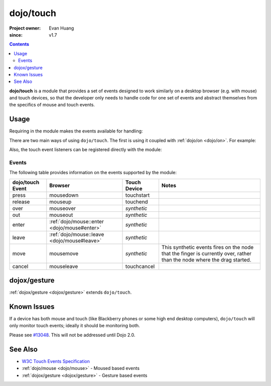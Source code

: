 .. _dojo/touch:

==========
dojo/touch
==========

:Project owner: Evan Huang
:since: v1.7

.. contents ::
   :depth: 2

**dojo/touch** is a module that provides a set of events designed to work similarly on a desktop browser (e.g. with mouse) and touch devices, so that the developer only needs to handle code for one set of events and abstract themselves from the specifics of mouse and touch events.

Usage
=====

Requiring in the module makes the events available for handling:

.. js ::

  require(["dojo/touch"], function(touch){
    // touch is available
  });

There are two main ways of using ``dojo/touch``.  The first is using it coupled with :ref:`dojo/on <dojo/on>`.  For example:

.. js ::

  require(["dojo/touch", "dojo/on"], function(touch){
    on(node, touch.press, function(e){
      // handle event
    });
  });

Also, the touch event listeners can be registered directly with the module:

.. js ::

  require(["dojo/touch"], function(touch){
    touch.press(node, function(e){
      // handle event
    });
  });

Events
------

The following table provides information on the events supported by the module:

================ ================================================== ============ ======================================
dojo/touch Event Browser                                            Touch Device Notes
================ ================================================== ============ ======================================
press            mousedown                                          touchstart
release          mouseup                                            touchend
over             mouseover                                          *synthetic*
out              mouseout                                           *synthetic*
enter            :ref:`dojo/mouse::enter <dojo/mouse#enter>`        *synthetic*
leave            :ref:`dojo/mouse::leave <dojo/mouse#leave>`        *synthetic*
move             mousemove                                          *synthetic*  This synthetic events fires on the 
                                                                                 node that the finger is currently 
                                                                                 over, rather than the node where the 
                                                                                 drag started.
cancel           mouseleave                                         touchcancel
================ ================================================== ============ ======================================

dojox/gesture
=============

:ref:`dojox/gesture <dojox/gesture>` extends ``dojo/touch``.

Known Issues
============

If a device has both mouse and touch (like Blackberry phones or some high end desktop computers), ``dojo/touch`` will 
only monitor touch events; ideally it should be monitoring both.

Please see `#13048 <http://bugs.dojotoolkit.org/ticket/13048>`_.  This will not be addressed until Dojo 2.0.

See Also
========

* `W3C Touch Events Specification <http://www.w3.org/TR/touch-events/>`_

* :ref:`dojo/mouse <dojo/mouse>` - Moused based events

* :ref:`dojox/gesture <dojox/gesture>` - Gesture based events
